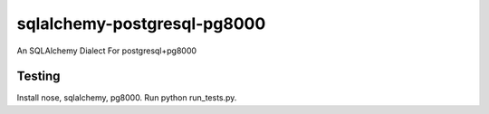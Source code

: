 sqlalchemy-postgresql-pg8000
============================

An SQLAlchemy Dialect For postgresql+pg8000

Testing
-------
Install nose, sqlalchemy, pg8000. Run python run_tests.py.
